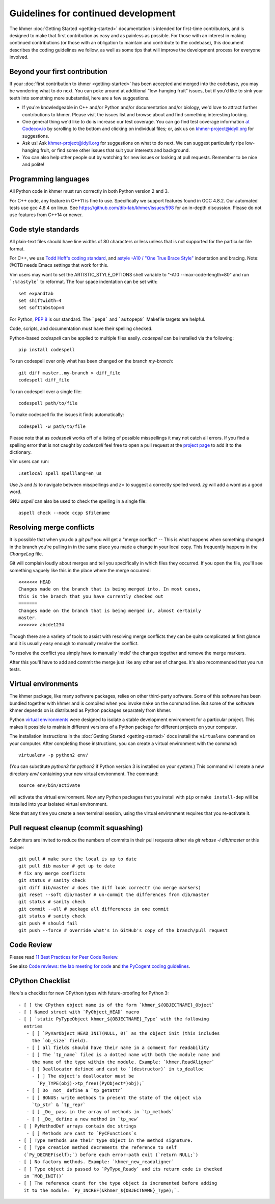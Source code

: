 ..
   This file is part of khmer, https://github.com/dib-lab/khmer/, and is
   Copyright (C) 2014-2015 Michigan State University
   Copyright (C) 2015-2016 The Regents of the University of California.
   It is licensed under the three-clause BSD license; see LICENSE.
   Contact: khmer-project@idyll.org

   Redistribution and use in source and binary forms, with or without
   modification, are permitted provided that the following conditions are
   met:

    * Redistributions of source code must retain the above copyright
      notice, this list of conditions and the following disclaimer.

    * Redistributions in binary form must reproduce the above
      copyright notice, this list of conditions and the following
      disclaimer in the documentation and/or other materials provided
      with the distribution.

    * Neither the name of the Michigan State University nor the names
      of its contributors may be used to endorse or promote products
      derived from this software without specific prior written
      permission.

   THIS SOFTWARE IS PROVIDED BY THE COPYRIGHT HOLDERS AND CONTRIBUTORS
   "AS IS" AND ANY EXPRESS OR IMPLIED WARRANTIES, INCLUDING, BUT NOT
   LIMITED TO, THE IMPLIED WARRANTIES OF MERCHANTABILITY AND FITNESS FOR
   A PARTICULAR PURPOSE ARE DISCLAIMED. IN NO EVENT SHALL THE COPYRIGHT
   HOLDER OR CONTRIBUTORS BE LIABLE FOR ANY DIRECT, INDIRECT, INCIDENTAL,
   SPECIAL, EXEMPLARY, OR CONSEQUENTIAL DAMAGES (INCLUDING, BUT NOT
   LIMITED TO, PROCUREMENT OF SUBSTITUTE GOODS OR SERVICES; LOSS OF USE,
   DATA, OR PROFITS; OR BUSINESS INTERRUPTION) HOWEVER CAUSED AND ON ANY
   THEORY OF LIABILITY, WHETHER IN CONTRACT, STRICT LIABILITY, OR TORT
   (INCLUDING NEGLIGENCE OR OTHERWISE) ARISING IN ANY WAY OUT OF THE USE
   OF THIS SOFTWARE, EVEN IF ADVISED OF THE POSSIBILITY OF SUCH DAMAGE.

   Contact: khmer-project@idyll.org

Guidelines for continued development
====================================

The khmer :doc:`Getting Started <getting-started>` documentation is intended for
first-time contributors, and is designed to make that first contribution as easy
and as painless as possible. For those with an interest in making continued
contributions (or those with an obligation to maintain and contribute to the
codebase), this document describes the coding guidelines we follow, as well as
some tips that will improve the development process for everyone involved.

Beyond your first contribution
------------------------------

If your :doc:`first contribution to khmer <getting-started>` has been
accepted and merged into the codebase, you may be wondering what to do next. You
can poke around at additional "low-hanging fruit" issues, but if you'd like to
sink your teeth into something more substantial, here are a few suggestions.

* If you're knowledgeable in C++ and/or Python and/or documentation
  and/or biology, we'd love to attract further contributions to khmer.
  Please visit the issues list and browse about and find something
  interesting looking.

* One general thing we'd like to do is increase our test coverage.
  You can go find test coverage information `at Codecov.io
  <https://codecov.io/gh/dib-lab/khmer>`__ by scrolling to the bottom and
  clicking on individual files; or, ask us on khmer-project@idyll.org for
  suggestions.

* Ask us! Ask khmer-project@idyll.org for suggestions on what to do next.
  We can suggest particularly ripe low-hanging fruit, or find some other
  issues that suit your interests and background.

* You can also help other people out by watching for new issues or
  looking at pull requests. Remember to be nice and polite!

Programming languages
---------------------

All Python code in khmer must run correctly in both Python version 2 and 3.

For C++ code, any feature in C++11 is fine to use. Specifically we support
features found in GCC 4.8.2. Our automated tests use gcc 4.8.4 on linux. See
https://github.com/dib-lab/khmer/issues/598 for an in-depth discussion. Please
do not use features from C++14 or newer.

Code style standards
--------------------

All plain-text files should have line widths of 80 characters or less unless
that is not supported for the particular file format.

For C++, we use `Todd Hoff's coding standard
<http://www.possibility.com/Cpp/CppCodingStandard.html>`__, and
`astyle -A10 / "One True Brace Style"
<http://astyle.sourceforge.net/astyle.html>`__ indentation and
bracing.  Note: @CTB needs Emacs settings that work for this.

Vim users may want to set the ARTISTIC_STYLE_OPTIONS shell variable to "-A10
--max-code-length=80" and run ```:%!astyle``` to reformat. The four space
indentation can be set with::

	set expandtab
	set shiftwidth=4
	set softtabstop=4

For Python, `PEP 8 <http://www.python.org/dev/peps/pep-0008/>`__ is our
standard. The ```pep8``` and ```autopep8``` Makefile targets are helpful.

Code, scripts, and documentation must have their spelling checked.

Python-based `codespell` can be applied to multiple files easily. `codespell`
can be installed via the following::

        pip install codespell

To run codespell over only what has been changed on the branch `my-branch`::

        git diff master..my-branch > diff_file
        codespell diff_file

To run codespell over a single file::

        codespell path/to/file

To make codespell fix the issues it finds automatically::

        codespell -w path/to/file

Please note that as `codespell` works off of a listing of possible
misspellings it may not catch all errors. If you find a spelling error that
is not caught by `codespell` feel free to open a pull request at the `project
page <https://github.com/lucasdemarchi/codespell>`_ to add it to the
dictionary.

Vim users can run::

        :setlocal spell spelllang=en_us

Use `]s` and `[s` to navigate between misspellings and `z=` to suggest a
correctly spelled word. `zg` will add a word as a good word.

GNU `aspell` can also be used to check the spelling in a single file::

        aspell check --mode ccpp $filename

Resolving merge conflicts
-------------------------

It is possible that when you do a `git pull` you will get a "merge
conflict" -- This is what happens when something changed in the branch you're
pulling in in the same place you made a change in your local copy. This
frequently happens in the `ChangeLog` file.

Git will complain loudly about merges and tell you specifically in which
files they occurred. If you open the file, you'll see something vaguely
like this in the place where the merge occurred::

   <<<<<<< HEAD
   Changes made on the branch that is being merged into. In most cases,
   this is the branch that you have currently checked out
   =======
   Changes made on the branch that is being merged in, almost certainly
   master.
   >>>>>>> abcde1234

Though there are a variety of tools to assist with resolving merge
conflicts they can be quite complicated at first glance and it is usually
easy enough to manually resolve the conflict.

To resolve the conflict you simply have to manually 'meld' the changes
together and remove the merge markers.

After this you'll have to add and commit the merge just like any other set
of changes. It's also recommended that you run tests.


Virtual environments
--------------------

The khmer package, like many software packages, relies on other third-party
software. Some of this software has been bundled together with khmer and is
compiled when you invoke ``make`` on the command line. But some of the software
khmer depends on is distributed as Python packages separately from khmer.

Python `virtual environments <https://pypi.python.org/pypi/virtualenv>`_ were
designed to isolate a stable development environment for a particular project.
This makes it possible to maintain different versions of a Python package for
different projects on your computer.

The installation instructions in the :doc:`Getting Started <getting-started>`
docs install the ``virtualenv`` command on your computer. After completing those
instructions, you can create a virtual environment with the command::

    virtualenv -p python2 env/

(You can substitute `python3` for `python2` if Python version 3 is installed on
your system.) This command will create a new directory `env/` containing your
new virtual environment. The command::

    source env/bin/activate

will activate the virtual environment. Now any Python packages that you install
with ``pip`` or ``make install-dep`` will be installed into your isolated
virtual environment.

Note that any time you create a new terminal session, using the virtual
environment requires that you re-activate it.

Pull request cleanup (commit squashing)
---------------------------------------

Submitters are invited to reduce the numbers of commits in their pull requests
either via `git rebase -i dib/master` or this recipe::

        git pull # make sure the local is up to date
        git pull dib master # get up to date
        # fix any merge conflicts
        git status # sanity check
        git diff dib/master # does the diff look correct? (no merge markers)
        git reset --soft dib/master # un-commit the differences from dib/master
        git status # sanity check
        git commit --all # package all differences in one commit
        git status # sanity check
        git push # should fail
        git push --force # override what's in GitHub's copy of the branch/pull request


Code Review
-----------

Please read `11 Best Practices for Peer Code Review
<http://smartbear.com/SmartBear/media/pdfs/WP-CC-11-Best-Practices-of-Peer-Code-Review.pdf>`__.

See also `Code reviews: the lab meeting for code
<http://fperez.org/py4science/code_reviews.html>`__ and
`the PyCogent coding guidelines
<http://pycogent.org/coding_guidelines.html>`__.

CPython Checklist
-----------------

Here's a checklist for new CPython types with future-proofing for Python 3::

   - [ ] the CPython object name is of the form `khmer_${OBJECTNAME}_Object`
   - [ ] Named struct with `PyObject_HEAD` macro
   - [ ] `static PyTypeObject khmer_${OBJECTNAME}_Type` with the following
     entries
      - [ ] `PyVarObject_HEAD_INIT(NULL, 0)` as the object init (this includes
        the `ob_size` field).
      - [ ] all fields should have their name in a comment for readability
      - [ ] The `tp_name` filed is a dotted name with both the module name and
        the name of the type within the module. Example: `khmer.ReadAligner`
      - [ ] Deallocator defined and cast to `(destructor)` in tp_dealloc
        - [ ] The object's deallocator must be
          `Py_TYPE(obj)->tp_free((PyObject*)obj);`
      - [ ] Do _not_ define a `tp_getattr`
      - [ ] BONUS: write methods to present the state of the object via
        `tp_str` & `tp_repr`
      - [ ] _Do_ pass in the array of methods in `tp_methods`
      - [ ] _Do_ define a new method in `tp_new`
   - [ ] PyMethodDef arrays contain doc strings
      - [ ] Methods are cast to `PyCFunctions`s
   - [ ] Type methods use their type Object in the method signature.
   - [ ] Type creation method decrements the reference to self
     (`Py_DECREF(self);`) before each error-path exit (`return NULL;`)
   - [ ] No factory methods. Example: `khmer_new_readaligner`
   - [ ] Type object is passed to `PyType_Ready` and its return code is checked
     in `MOD_INIT()`
   - [ ] The reference count for the type object is incremented before adding
     it to the module: `Py_INCREF(&khmer_${OBJECTNAME}_Type);`.
